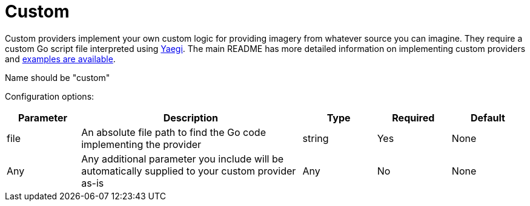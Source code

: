 = Custom

Custom providers implement your own custom logic for providing imagery from whatever source you can imagine.  They require a custom Go script file interpreted using https://github.com/traefik/yaegi[Yaegi].  The main README has more detailed information on implementing custom providers and link:../examples/providers/[examples are available].

Name should be "custom"

Configuration options:

[cols="1,3,1,1,1"]
|===
| Parameter | Description | Type | Required | Default

| file
| An absolute file path to find the Go code implementing the provider
| string
| Yes
| None

| Any
| Any additional parameter you include will be automatically supplied to your custom provider as-is
| Any
| No
| None
|===